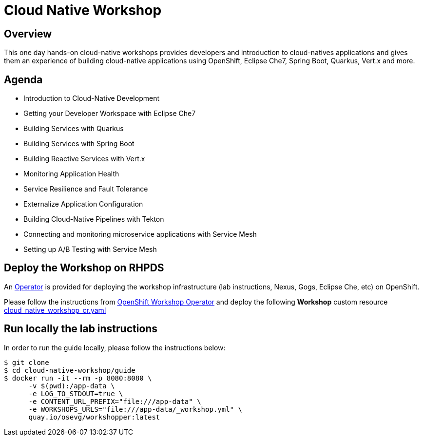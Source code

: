 = Cloud Native Workshop

== Overview

This one day hands-on cloud-native workshops provides developers and introduction to cloud-natives applications 
and gives them an experience of building cloud-native applications using OpenShift, Eclipse Che7, Spring Boot, 
Quarkus, Vert.x and more.

== Agenda

* Introduction to Cloud-Native Development
* Getting your Developer Workspace with Eclipse Che7
* Building Services with Quarkus
* Building Services with Spring Boot
* Building Reactive Services with Vert.x
* Monitoring Application Health
* Service Resilience and Fault Tolerance
* Externalize Application Configuration 
* Building Cloud-Native Pipelines with Tekton
* Connecting and monitoring microservice applications with Service Mesh
* Setting up A/B Testing with Service Mesh

== Deploy the Workshop on RHPDS

An https://docs.openshift.com/container-platform/4.2/operators/olm-what-operators-are.html[Operator^] 
is provided for deploying the workshop infrastructure (lab instructions, Nexus, Gogs, Eclipse Che, etc) 
on OpenShift.

Please follow the instructions from https://github.com/alexgroom/dublin-operator[OpenShift Workshop Operator^]
and deploy the following **Workshop** custom resource https://github.com/alexgroom/dublin-operator/blob/master/deploy/crds/cloud_native_workshop_cr.yaml[cloud_native_workshop_cr.yaml]

== Run locally the lab instructions

In order to run the guide locally, please follow the instructions below:

[source,bash]
----
$ git clone
$ cd cloud-native-workshop/guide
$ docker run -it --rm -p 8080:8080 \
      -v $(pwd):/app-data \
      -e LOG_TO_STDOUT=true \
      -e CONTENT_URL_PREFIX="file:///app-data" \
      -e WORKSHOPS_URLS="file:///app-data/_workshop.yml" \
      quay.io/osevg/workshopper:latest
----